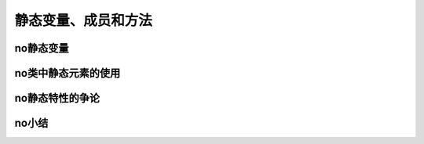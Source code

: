 静态变量、成员和方法
=========================

no静态变量
------------------------

no类中静态元素的使用
-------------------

no静态特性的争论
-------------------

no小结
-------